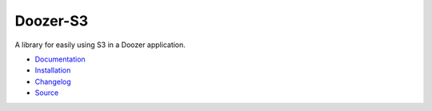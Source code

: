 ========================
Doozer-S3 |build status|
========================

.. |build status| image:: https://travis-ci.org/dirn/Doozer-S3.svg?branch=master
   :target: https://travis-ci.org/dirn/Doozer-S3

A library for easily using S3 in a Doozer application.

* `Documentation <https://doozer-s3.readthedocs.io>`_
* `Installation <https://doozer-s3.readthedocs.io/en/latest/#installation>`_
* `Changelog <https://doozer-s3.readthedocs.io/en/latest/changes.html>`_
* `Source <https://github.com/dirn/Doozer-S3>`_

